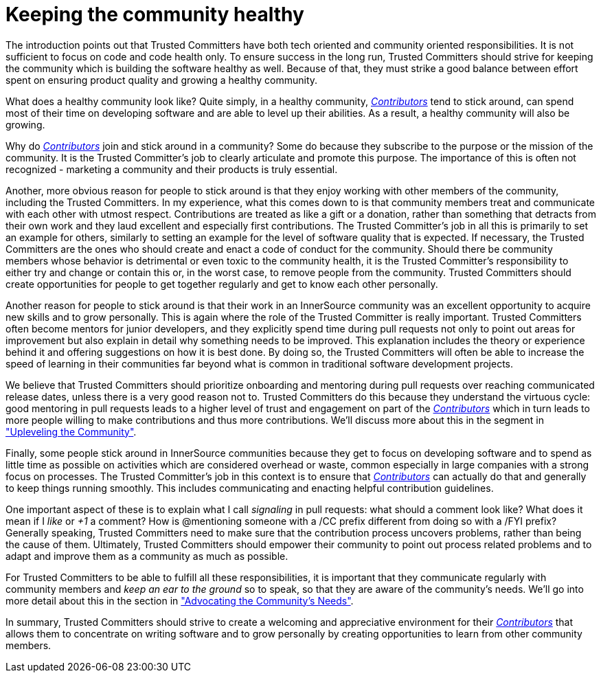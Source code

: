 = Keeping the community healthy

The introduction points out that Trusted Committers have both tech oriented and community
oriented responsibilities. It is not sufficient to focus on code and code
health only. To ensure success in the long run, Trusted Committers should strive for keeping
the community which is building the software healthy as well. Because of that, they
must strike a good balance between effort spent on ensuring product quality and
growing a healthy community.

What does a healthy community look like? Quite simply, in a healthy community,
https://github.com/InnerSourceCommons/InnerSourceLearningPath/blob/master/contributor/01-introduction-article.md[_Contributors_] tend to stick around, can spend most of their time on developing
software and are able to level up their abilities. As a result, a healthy
community will also be growing.

Why do https://github.com/InnerSourceCommons/InnerSourceLearningPath/blob/master/contributor/01-introduction-article.md[_Contributors_] join and stick around in a community? Some do because they
subscribe to the purpose or the mission of the community. It is the Trusted Committer's job to
clearly articulate and promote this purpose. The importance of this is often
not recognized - marketing a community and their products is truly essential.

Another, more obvious reason for people to stick around is that they enjoy
working with other members of the community, including the Trusted Committers. In my
experience, what this comes down to is that community members treat and
communicate with each other with utmost respect. Contributions are treated as
like a gift or a donation, rather than something that detracts from their own
work and they laud excellent and especially first contributions. The Trusted Committer's job
in all this is primarily to set an example for others, similarly to setting an
example for the level of software quality that is expected.  If necessary, the
Trusted Committers are the ones who should create and enact a code of conduct for the
community. Should there be community members whose behavior is detrimental or
even toxic to the community health, it is the Trusted Committer's responsibility to either
try and change or contain this or, in the worst case, to remove people from the
community. Trusted Committers should create opportunities for people to get together
regularly and get to know each other personally.

Another reason for people to stick around is that their
work in an InnerSource community was an excellent opportunity to acquire new
skills and to grow personally. This is again where the role of the Trusted Committer is really
important. Trusted Committers often become mentors for junior developers, and they explicitly
spend time during pull requests not only to point out areas for improvement but
also explain in detail why something needs to be improved.  This explanation includes the theory
or experience behind it and offering suggestions on how it is best done. By doing
so, the Trusted Committers will often be able to increase the speed of learning in their
communities far beyond what is common in traditional software development
projects.

We believe that Trusted Committers should prioritize onboarding and mentoring during pull
requests over reaching communicated release dates, unless there is a very
good reason not to. Trusted Committers do this because they understand the virtuous cycle:
good mentoring in pull requests leads to a higher level of trust and engagement on part
of the https://github.com/InnerSourceCommons/InnerSourceLearningPath/blob/master/contributor/01-introduction-article.md[_Contributors_] which in turn leads to more people willing to make
contributions and thus more contributions. We'll discuss more about this in the
segment in https://github.com/InnerSourceCommons/InnerSourceLearningPath/blob/master/trusted-committer/04-uplevelling-community-members.md["Upleveling the Community"].

Finally, some people stick around in InnerSource communities because they get
to focus on developing software and to spend as little time as possible on
activities which are considered overhead or waste, common especially in large
companies with a strong focus on processes.  The Trusted Committer's job in this context is to
ensure that https://github.com/InnerSourceCommons/InnerSourceLearningPath/blob/master/contributor/01-introduction-article.md[_Contributors_] can actually do that and generally to keep things
running smoothly. This includes communicating and enacting helpful
contribution guidelines.

One important aspect of these is to explain what I
call _signaling_ in pull requests: what should a comment look like? What does
it mean if I _like_ or _+1_ a comment?  How is @mentioning someone with a /CC
prefix different from doing so with a /FYI prefix? Generally speaking, Trusted Committers need
to make sure that the contribution process uncovers problems, rather than being
the cause of them.  Ultimately, Trusted Committers should empower their community to point out
process related problems and to adapt and improve them as a community as much
as possible.

For Trusted Committers to be able to fulfill all these responsibilities, it is important that
they communicate regularly with community members and _keep an ear to the
ground_ so to speak, so that they are aware of the community's needs. We'll
go into more detail about this in the section in https://github.com/InnerSourceCommons/InnerSourceLearningPath/blob/master/trusted-committer/06-advocating-for-the-communitys-needs.md["Advocating the Community's
Needs"].

In summary, Trusted Committers should strive to create a welcoming and appreciative
environment for their https://github.com/InnerSourceCommons/InnerSourceLearningPath/blob/master/contributor/01-introduction-article.md[_Contributors_] that allows them to concentrate on writing
software and to grow personally by creating opportunities to learn from other
community members.
